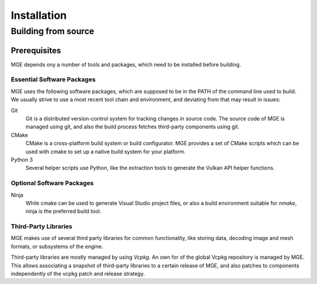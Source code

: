 ============
Installation
============


Building from source
====================

Prerequisites
-------------

MGE depends ony a number of tools and packages, which need to be installed
before building.


Essential Software Packages
~~~~~~~~~~~~~~~~~~~~~~~~~~~

MGE uses the following software packages, which are supposed to be in
the PATH of the command line used to build. We usually strive to use a
most recent tool chain and environment, and deviating from that may
result in issues:

Git
    Git is a distributed version-control system for tracking changes in
    source code. The source code of MGE is managed using git, and also
    the build process fetches third-party components using git.

CMake
    CMake is a cross-platform build system or build configurator. MGE provides
    a set of CMake scripts which can be used with cmake to set up a native
    build system for your platform.

Python 3
    Several helper scripts use Python, like the extraction tools to generate
    the Vulkan API helper functions.

Optional Software Packages
~~~~~~~~~~~~~~~~~~~~~~~~~~

Ninja
    While cmake can be used to generate Visual Studio project files, or also
    a build environment suitable for *nmake*, ninja is the preferred build tool.


Third-Party Libraries
~~~~~~~~~~~~~~~~~~~~~

MGE makes use of several third party libraries for common functionality,
like storing data, decoding image and mesh formats, or subsystems of the
engine.

Third-party libraries are mostly managed by using *Vcpkg*. An own
for of the global Vcpkg repository is managed by MGE. This allows
associating a snapshot of third-party libraries to a certain release
of MGE, and also patches to components independently of the vcpkg patch
and release strategy.




